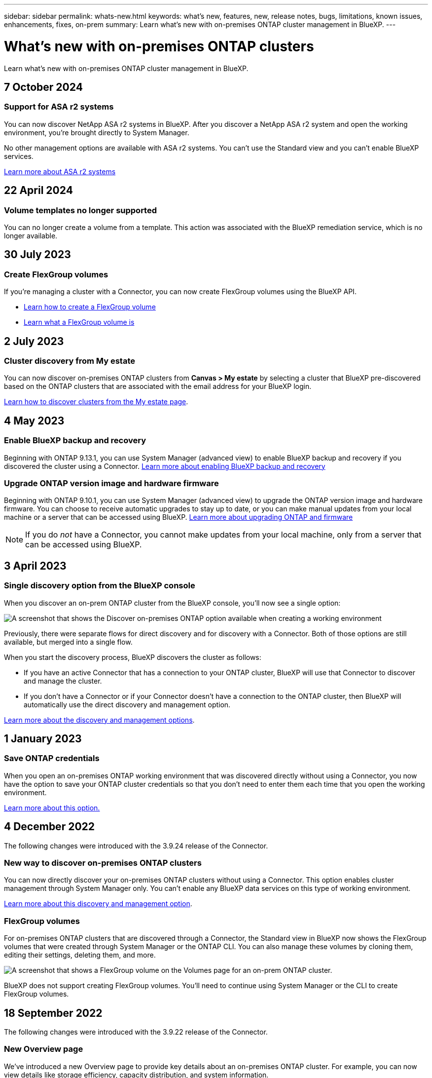 ---
sidebar: sidebar
permalink: whats-new.html
keywords: what's new, features, new, release notes, bugs, limitations, known issues, enhancements, fixes, on-prem
summary: Learn what's new with on-premises ONTAP cluster management in BlueXP.
---

= What's new with on-premises ONTAP clusters
:hardbreaks:
:nofooter:
:icons: font
:linkattrs:
:imagesdir: ./media/

[.lead]
Learn what's new with on-premises ONTAP cluster management in BlueXP.

// tag::whats-new[]
== 7 October 2024

=== Support for ASA r2 systems

You can now discover NetApp ASA r2 systems in BlueXP. After you discover a NetApp ASA r2 system and open the working environment, you're brought directly to System Manager.

No other management options are available with ASA r2 systems. You can't use the Standard view and you can't enable BlueXP services.

https://docs.netapp.com/us-en/asa-r2/index.html[Learn more about ASA r2 systems^]

== 22 April 2024

=== Volume templates no longer supported

You can no longer create a volume from a template. This action was associated with the BlueXP remediation service, which is no longer available.

== 30 July 2023

=== Create FlexGroup volumes

If you're managing a cluster with a Connector, you can now create FlexGroup volumes using the BlueXP API.

* https://docs.netapp.com/us-en/bluexp-automation/cm/wf_onprem_flexgroup_ontap_create_vol.html[Learn how to create a FlexGroup volume^]
* https://docs.netapp.com/us-en/ontap/flexgroup/definition-concept.html[Learn what a FlexGroup volume is^]

== 2 July 2023

=== Cluster discovery from My estate

You can now discover on-premises ONTAP clusters from *Canvas > My estate* by selecting a cluster that BlueXP pre-discovered based on the ONTAP clusters that are associated with the email address for your BlueXP login.

https://docs.netapp.com/us-en/bluexp-ontap-onprem/task-discovering-ontap.html#add-a-pre-discovered-cluster[Learn how to discover clusters from the My estate page].

// end::whats-new[]

== 4 May 2023

=== Enable BlueXP backup and recovery

Beginning with ONTAP 9.13.1, you can use System Manager (advanced view) to enable BlueXP backup and recovery if you discovered the cluster using a Connector. link:https://docs.netapp.com/us-en/ontap/task_cloud_backup_data_using_cbs.html[Learn more about enabling BlueXP backup and recovery^]

=== Upgrade ONTAP version image and hardware firmware

Beginning with ONTAP 9.10.1, you can use System Manager (advanced view) to upgrade the ONTAP version image and hardware firmware. You can choose to receive automatic upgrades to stay up to date, or you can make manual updates from your local machine or a server that can be accessed using BlueXP. link:https://docs.netapp.com/us-en/ontap/task_admin_update_firmware.html#prepare-for-firmware-update[Learn more about upgrading ONTAP and firmware^]

NOTE: If you do _not_ have a Connector, you cannot make updates from your local machine, only from a server that can be accessed using BlueXP.

== 3 April 2023

=== Single discovery option from the BlueXP console

When you discover an on-prem ONTAP cluster from the BlueXP console, you'll now see a single option:

image:https://raw.githubusercontent.com/NetAppDocs/bluexp-ontap-onprem/main/media/screenshot-discover-on-prem-ontap.png[A screenshot that shows the Discover on-premises ONTAP option available when creating a working environment]

Previously, there were separate flows for direct discovery and for discovery with a Connector. Both of those options are still available, but merged into a single flow.

When you start the discovery process, BlueXP discovers the cluster as follows:

* If you have an active Connector that has a connection to your ONTAP cluster, BlueXP will use that Connector to discover and manage the cluster.

* If you don't have a Connector or if your Connector doesn't have a connection to the ONTAP cluster, then BlueXP will automatically use the direct discovery and management option.

https://docs.netapp.com/us-en/bluexp-ontap-onprem/task-discovering-ontap.html[Learn more about the discovery and management options].

== 1 January 2023

=== Save ONTAP credentials

When you open an on-premises ONTAP working environment that was discovered directly without using a Connector, you now have the option to save your ONTAP cluster credentials so that you don't need to enter them each time that you open the working environment.

https://docs.netapp.com/us-en/bluexp-ontap-onprem/task-manage-ontap-direct.html[Learn more about this option.]

== 4 December 2022

The following changes were introduced with the 3.9.24 release of the Connector.

=== New way to discover on-premises ONTAP clusters

You can now directly discover your on-premises ONTAP clusters without using a Connector. This option enables cluster management through System Manager only. You can't enable any BlueXP data services on this type of working environment.

https://docs.netapp.com/us-en/bluexp-ontap-onprem/task-discovering-ontap.html[Learn more about this discovery and management option].

=== FlexGroup volumes

For on-premises ONTAP clusters that are discovered through a Connector, the Standard view in BlueXP now shows the FlexGroup volumes that were created through System Manager or the ONTAP CLI. You can also manage these volumes by cloning them, editing their settings, deleting them, and more.

image:https://raw.githubusercontent.com/NetAppDocs/bluexp-ontap-onprem/main/media/screenshot-flexgroup-volumes.png[A screenshot that shows a FlexGroup volume on the Volumes page for an on-prem ONTAP cluster.]

BlueXP does not support creating FlexGroup volumes. You'll need to continue using System Manager or the CLI to create FlexGroup volumes.

== 18 September 2022

The following changes were introduced with the 3.9.22 release of the Connector.

=== New Overview page

We've introduced a new Overview page to provide key details about an on-premises ONTAP cluster. For example, you can now view details like storage efficiency, capacity distribution, and system information.

You can also view details about integration with other BlueXP services that enable data tiering, data replication, and backups.

image:https://raw.githubusercontent.com/NetAppDocs/bluexp-ontap-onprem/main/media/screenshot-overview.png[A screenshot that shows the Overview page for an on-prem ONTAP cluster.]

=== Redesigned Volumes page

We redesigned the Volumes page to provide a summary of the volumes on a cluster. The summary shows you the total number of volumes, the amount of provisioned capacity, used and reserved capacity, and the amount of tiered data.

image:https://raw.githubusercontent.com/NetAppDocs/bluexp-ontap-onprem/main/media/screenshot-volumes.png[A screenshot that shows the Volumes page for an on-prem ONTAP cluster.]

== 7 June 2022

The following change was introduced with the 3.9.19 release of the Connector.

=== New Advanced View

If you need to perform advanced management of an ONTAP on-premises cluster, you can do so using ONTAP System Manager, which is a management interface that's provided with an ONTAP system. We have included the System Manager interface directly inside Cloud Manager so that you don't need to leave Cloud Manager for advanced management.

This Advanced View is available as a Preview with on-premises ONTAP clusters running 9.10.0 or later. We plan to refine this experience and add enhancements in upcoming releases. Please send us feedback by using the in-product chat.

* link:task-manage-ontap-direct.html[Learn how to manage clusters discovered directly]
* link:task-manage-ontap-connector.html[Learn how to manage clusters discovered with a Connector]

== 27 February 2022

=== An "On-Premises ONTAP" tab is available in the Digital Wallet

Now you can view an inventory of your on-premises ONTAP clusters along with their hardware and service contracts expiration dates. Additional details about the clusters are also available.

https://docs.netapp.com/us-en/bluexp-ontap-onprem/task-view-cluster-info.html[Learn how to view this important on-prem cluster information]. You'll need to have a NetApp Support Site account (NSS) for the clusters, and the NSS credentials will need to be attached to your Cloud Manager account.

== 11 January 2022

=== Tags that you add to volumes on on-premises ONTAP clusters can be use with the Tagging service

Tags that you add to a volume are now associated with the tagging feature of the Application Templates service, which can help you organize and simplify the management of your resources.
